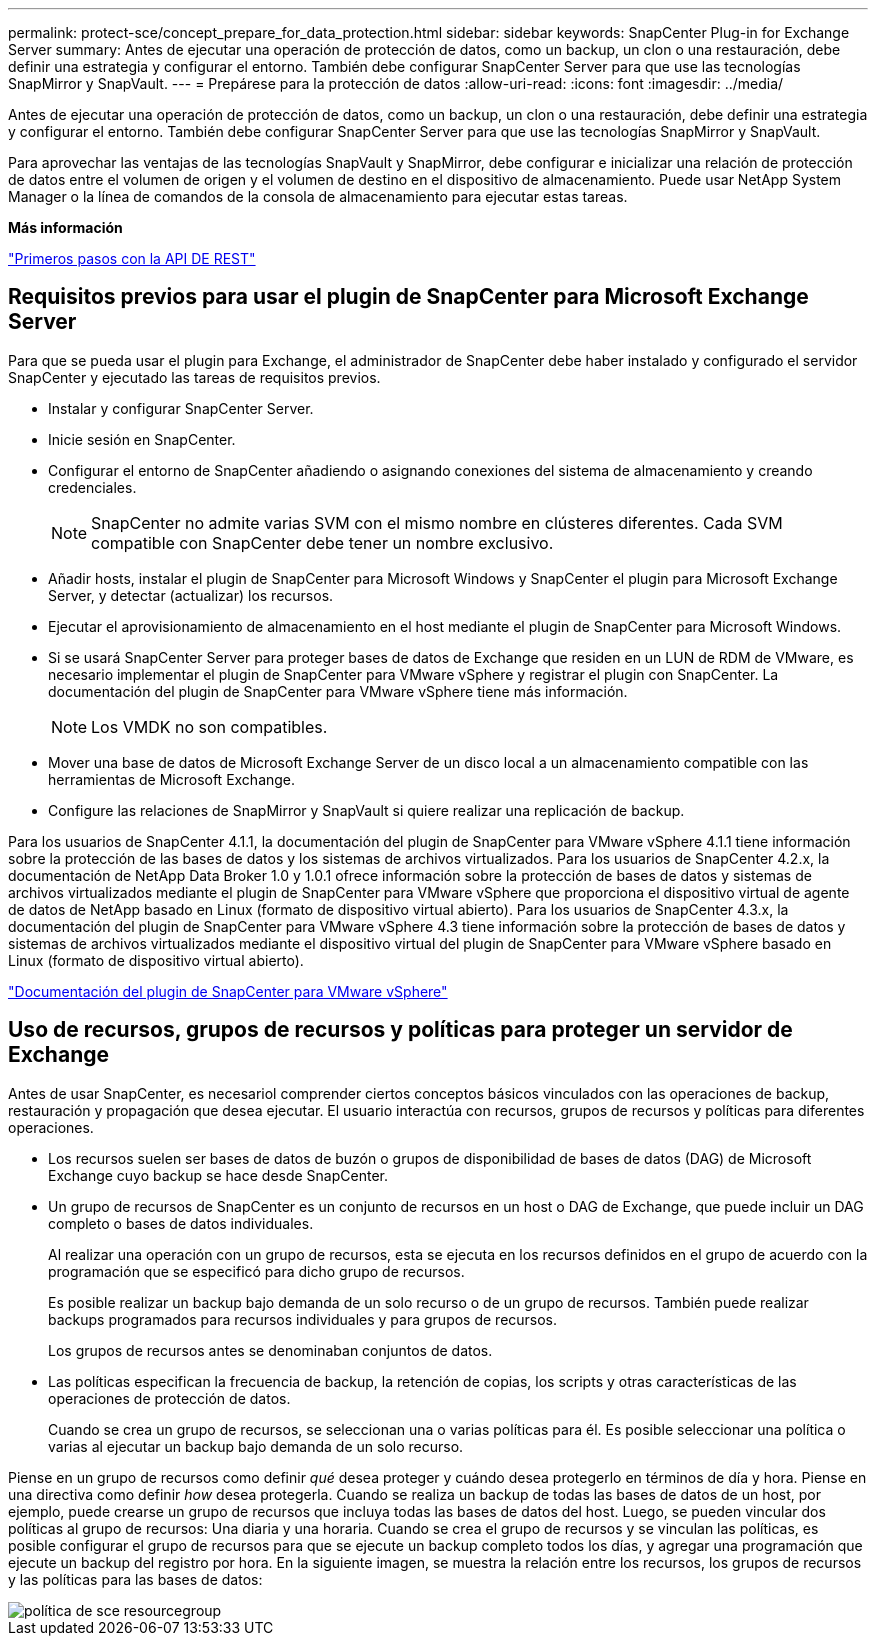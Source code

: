 ---
permalink: protect-sce/concept_prepare_for_data_protection.html 
sidebar: sidebar 
keywords: SnapCenter Plug-in for Exchange Server 
summary: Antes de ejecutar una operación de protección de datos, como un backup, un clon o una restauración, debe definir una estrategia y configurar el entorno. También debe configurar SnapCenter Server para que use las tecnologías SnapMirror y SnapVault. 
---
= Prepárese para la protección de datos
:allow-uri-read: 
:icons: font
:imagesdir: ../media/


[role="lead"]
Antes de ejecutar una operación de protección de datos, como un backup, un clon o una restauración, debe definir una estrategia y configurar el entorno. También debe configurar SnapCenter Server para que use las tecnologías SnapMirror y SnapVault.

Para aprovechar las ventajas de las tecnologías SnapVault y SnapMirror, debe configurar e inicializar una relación de protección de datos entre el volumen de origen y el volumen de destino en el dispositivo de almacenamiento. Puede usar NetApp System Manager o la línea de comandos de la consola de almacenamiento para ejecutar estas tareas.

*Más información*

link:https://docs.netapp.com/us-en/ontap-automation/getting_started_with_the_rest_api.html["Primeros pasos con la API DE REST"]



== Requisitos previos para usar el plugin de SnapCenter para Microsoft Exchange Server

Para que se pueda usar el plugin para Exchange, el administrador de SnapCenter debe haber instalado y configurado el servidor SnapCenter y ejecutado las tareas de requisitos previos.

* Instalar y configurar SnapCenter Server.
* Inicie sesión en SnapCenter.
* Configurar el entorno de SnapCenter añadiendo o asignando conexiones del sistema de almacenamiento y creando credenciales.
+

NOTE: SnapCenter no admite varias SVM con el mismo nombre en clústeres diferentes. Cada SVM compatible con SnapCenter debe tener un nombre exclusivo.

* Añadir hosts, instalar el plugin de SnapCenter para Microsoft Windows y SnapCenter el plugin para Microsoft Exchange Server, y detectar (actualizar) los recursos.
* Ejecutar el aprovisionamiento de almacenamiento en el host mediante el plugin de SnapCenter para Microsoft Windows.
* Si se usará SnapCenter Server para proteger bases de datos de Exchange que residen en un LUN de RDM de VMware, es necesario implementar el plugin de SnapCenter para VMware vSphere y registrar el plugin con SnapCenter. La documentación del plugin de SnapCenter para VMware vSphere tiene más información.
+

NOTE: Los VMDK no son compatibles.

* Mover una base de datos de Microsoft Exchange Server de un disco local a un almacenamiento compatible con las herramientas de Microsoft Exchange.
* Configure las relaciones de SnapMirror y SnapVault si quiere realizar una replicación de backup.


Para los usuarios de SnapCenter 4.1.1, la documentación del plugin de SnapCenter para VMware vSphere 4.1.1 tiene información sobre la protección de las bases de datos y los sistemas de archivos virtualizados. Para los usuarios de SnapCenter 4.2.x, la documentación de NetApp Data Broker 1.0 y 1.0.1 ofrece información sobre la protección de bases de datos y sistemas de archivos virtualizados mediante el plugin de SnapCenter para VMware vSphere que proporciona el dispositivo virtual de agente de datos de NetApp basado en Linux (formato de dispositivo virtual abierto). Para los usuarios de SnapCenter 4.3.x, la documentación del plugin de SnapCenter para VMware vSphere 4.3 tiene información sobre la protección de bases de datos y sistemas de archivos virtualizados mediante el dispositivo virtual del plugin de SnapCenter para VMware vSphere basado en Linux (formato de dispositivo virtual abierto).

https://docs.netapp.com/us-en/sc-plugin-vmware-vsphere/["Documentación del plugin de SnapCenter para VMware vSphere"^]



== Uso de recursos, grupos de recursos y políticas para proteger un servidor de Exchange

Antes de usar SnapCenter, es necesariol comprender ciertos conceptos básicos vinculados con las operaciones de backup, restauración y propagación que desea ejecutar. El usuario interactúa con recursos, grupos de recursos y políticas para diferentes operaciones.

* Los recursos suelen ser bases de datos de buzón o grupos de disponibilidad de bases de datos (DAG) de Microsoft Exchange cuyo backup se hace desde SnapCenter.
* Un grupo de recursos de SnapCenter es un conjunto de recursos en un host o DAG de Exchange, que puede incluir un DAG completo o bases de datos individuales.
+
Al realizar una operación con un grupo de recursos, esta se ejecuta en los recursos definidos en el grupo de acuerdo con la programación que se especificó para dicho grupo de recursos.

+
Es posible realizar un backup bajo demanda de un solo recurso o de un grupo de recursos. También puede realizar backups programados para recursos individuales y para grupos de recursos.

+
Los grupos de recursos antes se denominaban conjuntos de datos.

* Las políticas especifican la frecuencia de backup, la retención de copias, los scripts y otras características de las operaciones de protección de datos.
+
Cuando se crea un grupo de recursos, se seleccionan una o varias políticas para él. Es posible seleccionar una política o varias al ejecutar un backup bajo demanda de un solo recurso.



Piense en un grupo de recursos como definir _qué_ desea proteger y cuándo desea protegerlo en términos de día y hora. Piense en una directiva como definir _how_ desea protegerla. Cuando se realiza un backup de todas las bases de datos de un host, por ejemplo, puede crearse un grupo de recursos que incluya todas las bases de datos del host. Luego, se pueden vincular dos políticas al grupo de recursos: Una diaria y una horaria. Cuando se crea el grupo de recursos y se vinculan las políticas, es posible configurar el grupo de recursos para que se ejecute un backup completo todos los días, y agregar una programación que ejecute un backup del registro por hora. En la siguiente imagen, se muestra la relación entre los recursos, los grupos de recursos y las políticas para las bases de datos:

image::../media/sce_resourcegroup_policy.gif[política de sce resourcegroup]
